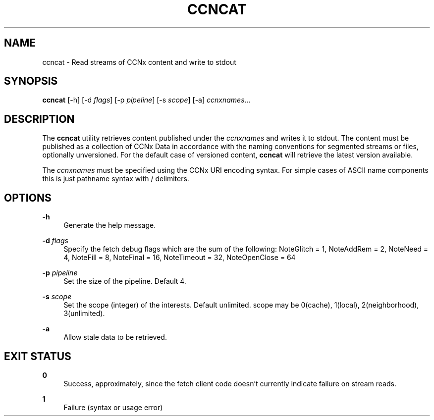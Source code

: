 '\" t
.\"     Title: ccncat
.\"    Author: [FIXME: author] [see http://docbook.sf.net/el/author]
.\" Generator: DocBook XSL Stylesheets v1.75.2 <http://docbook.sf.net/>
.\"      Date: 08/12/2013
.\"    Manual: \ \&
.\"    Source: \ \& 0.8.0
.\"  Language: English
.\"
.TH "CCNCAT" "1" "08/12/2013" "\ \& 0\&.8\&.0" "\ \&"
.\" -----------------------------------------------------------------
.\" * Define some portability stuff
.\" -----------------------------------------------------------------
.\" ~~~~~~~~~~~~~~~~~~~~~~~~~~~~~~~~~~~~~~~~~~~~~~~~~~~~~~~~~~~~~~~~~
.\" http://bugs.debian.org/507673
.\" http://lists.gnu.org/archive/html/groff/2009-02/msg00013.html
.\" ~~~~~~~~~~~~~~~~~~~~~~~~~~~~~~~~~~~~~~~~~~~~~~~~~~~~~~~~~~~~~~~~~
.ie \n(.g .ds Aq \(aq
.el       .ds Aq '
.\" -----------------------------------------------------------------
.\" * set default formatting
.\" -----------------------------------------------------------------
.\" disable hyphenation
.nh
.\" disable justification (adjust text to left margin only)
.ad l
.\" -----------------------------------------------------------------
.\" * MAIN CONTENT STARTS HERE *
.\" -----------------------------------------------------------------
.SH "NAME"
ccncat \- Read streams of CCNx content and write to stdout
.SH "SYNOPSIS"
.sp
\fBccncat\fR [\-h] [\-d \fIflags\fR] [\-p \fIpipeline\fR] [\-s \fIscope\fR] [\-a] \fIccnxnames\fR\&...
.SH "DESCRIPTION"
.sp
The \fBccncat\fR utility retrieves content published under the \fIccnxnames\fR and writes it to stdout\&. The content must be published as a collection of CCNx Data in accordance with the naming conventions for segmented streams or files, optionally unversioned\&. For the default case of versioned content, \fBccncat\fR will retrieve the latest version available\&.
.sp
The \fIccnxnames\fR must be specified using the CCNx URI encoding syntax\&. For simple cases of ASCII name components this is just pathname syntax with / delimiters\&.
.SH "OPTIONS"
.PP
\fB\-h\fR
.RS 4
Generate the help message\&.
.RE
.PP
\fB\-d\fR \fIflags\fR
.RS 4
Specify the fetch debug flags which are the sum of the following: NoteGlitch = 1, NoteAddRem = 2, NoteNeed = 4, NoteFill = 8, NoteFinal = 16, NoteTimeout = 32, NoteOpenClose = 64
.RE
.PP
\fB\-p\fR \fIpipeline\fR
.RS 4
Set the size of the pipeline\&. Default 4\&.
.RE
.PP
\fB\-s\fR \fIscope\fR
.RS 4
Set the scope (integer) of the interests\&. Default unlimited\&. scope may be 0(cache), 1(local), 2(neighborhood), 3(unlimited)\&.
.RE
.PP
\fB\-a\fR
.RS 4
Allow stale data to be retrieved\&.
.RE
.SH "EXIT STATUS"
.PP
\fB0\fR
.RS 4
Success, approximately, since the fetch client code doesn\(cqt currently indicate failure on stream reads\&.
.RE
.PP
\fB1\fR
.RS 4
Failure (syntax or usage error)
.RE
